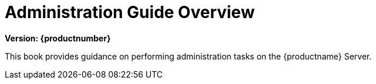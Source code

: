 [[admin-overview]]
= Administration Guide Overview

[.currentrel]**Version: {productnumber}**

This book provides guidance on performing administration tasks on the {productname} Server.